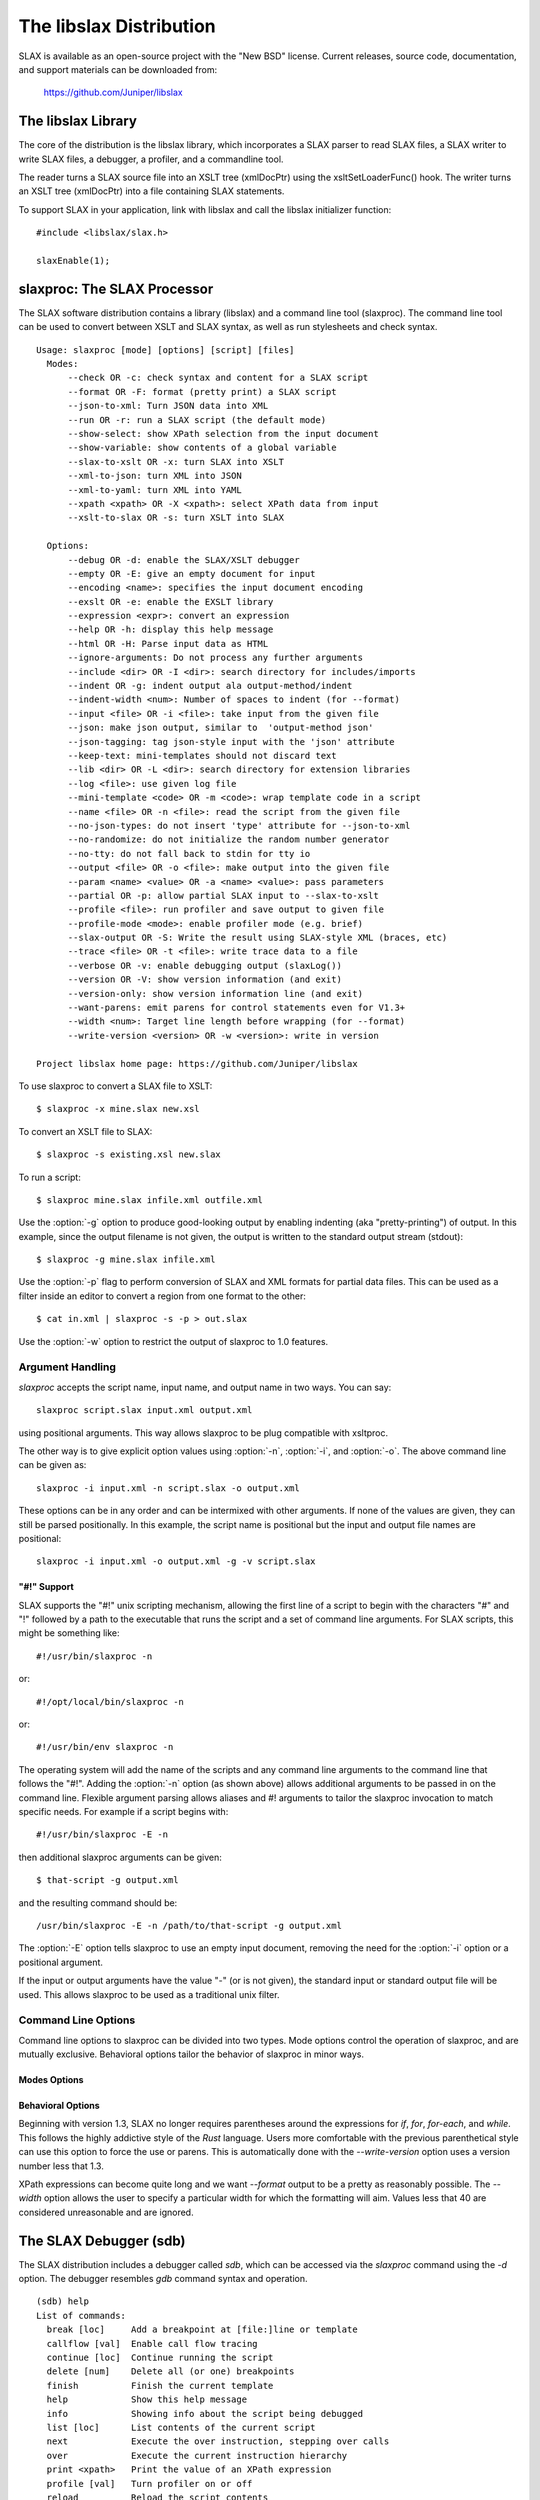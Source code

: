 .. _libslax software:

========================
The libslax Distribution
========================

SLAX is available as an open-source project with the "New BSD"
license.  Current releases, source code, documentation, and support
materials can be downloaded from:

    https://github.com/Juniper/libslax

The libslax Library
-------------------

The core of the distribution is the libslax library, which
incorporates a SLAX parser to read SLAX files, a SLAX writer to write
SLAX files, a debugger, a profiler, and a commandline tool.

The reader turns a SLAX source file into an XSLT tree (xmlDocPtr)
using the xsltSetLoaderFunc() hook.  The writer turns an XSLT tree
(xmlDocPtr) into a file containing SLAX statements.

To support SLAX in your application, link with libslax and call the
libslax initializer function::

    #include <libslax/slax.h>

    slaxEnable(1);

.. _slaxproc:

slaxproc: The SLAX Processor
----------------------------

The SLAX software distribution contains a library (libslax) and a
command line tool (slaxproc).  The command line tool can be used to
convert between XSLT and SLAX syntax, as well as run stylesheets and
check syntax.

::

  Usage: slaxproc [mode] [options] [script] [files]
    Modes:
        --check OR -c: check syntax and content for a SLAX script
        --format OR -F: format (pretty print) a SLAX script
        --json-to-xml: Turn JSON data into XML
        --run OR -r: run a SLAX script (the default mode)
        --show-select: show XPath selection from the input document
        --show-variable: show contents of a global variable
        --slax-to-xslt OR -x: turn SLAX into XSLT
        --xml-to-json: turn XML into JSON
        --xml-to-yaml: turn XML into YAML
        --xpath <xpath> OR -X <xpath>: select XPath data from input
        --xslt-to-slax OR -s: turn XSLT into SLAX

    Options:
        --debug OR -d: enable the SLAX/XSLT debugger
        --empty OR -E: give an empty document for input
        --encoding <name>: specifies the input document encoding
        --exslt OR -e: enable the EXSLT library
        --expression <expr>: convert an expression
        --help OR -h: display this help message
        --html OR -H: Parse input data as HTML
        --ignore-arguments: Do not process any further arguments
        --include <dir> OR -I <dir>: search directory for includes/imports
        --indent OR -g: indent output ala output-method/indent
        --indent-width <num>: Number of spaces to indent (for --format)
        --input <file> OR -i <file>: take input from the given file
        --json: make json output, similar to  'output-method json'
        --json-tagging: tag json-style input with the 'json' attribute
        --keep-text: mini-templates should not discard text
        --lib <dir> OR -L <dir>: search directory for extension libraries
        --log <file>: use given log file
        --mini-template <code> OR -m <code>: wrap template code in a script
        --name <file> OR -n <file>: read the script from the given file
        --no-json-types: do not insert 'type' attribute for --json-to-xml
        --no-randomize: do not initialize the random number generator
        --no-tty: do not fall back to stdin for tty io
        --output <file> OR -o <file>: make output into the given file
        --param <name> <value> OR -a <name> <value>: pass parameters
        --partial OR -p: allow partial SLAX input to --slax-to-xslt
        --profile <file>: run profiler and save output to given file
        --profile-mode <mode>: enable profiler mode (e.g. brief)
        --slax-output OR -S: Write the result using SLAX-style XML (braces, etc)
        --trace <file> OR -t <file>: write trace data to a file
        --verbose OR -v: enable debugging output (slaxLog())
        --version OR -V: show version information (and exit)
        --version-only: show version information line (and exit)
        --want-parens: emit parens for control statements even for V1.3+
        --width <num>: Target line length before wrapping (for --format)
        --write-version <version> OR -w <version>: write in version

  Project libslax home page: https://github.com/Juniper/libslax

To use slaxproc to convert a SLAX file to XSLT::

    $ slaxproc -x mine.slax new.xsl

To convert an XSLT file to SLAX::

    $ slaxproc -s existing.xsl new.slax

To run a script::

    $ slaxproc mine.slax infile.xml outfile.xml

Use the :option:`-g` option to produce good-looking output by enabling
indenting (aka "pretty-printing") of output.  In this example,
since the output filename is not given, the output is written to
the standard output stream (stdout)::

    $ slaxproc -g mine.slax infile.xml

Use the :option:`-p` flag to perform conversion of SLAX and XML
formats for partial data files.  This can be used as a filter inside
an editor to convert a region from one format to the other::

    $ cat in.xml | slaxproc -s -p > out.slax

Use the :option:`-w` option to restrict the output of slaxproc to 1.0
features.

.. _slaxproc-arguments:

Argument Handling
+++++++++++++++++

`slaxproc` accepts the script name, input name, and output name in two ways.
You can say::

    slaxproc script.slax input.xml output.xml

using positional arguments.  This way allows slaxproc to be plug
compatible with xsltproc.

The other way is to give explicit option values using :option:`-n`,
:option:`-i`, and :option:`-o`.  The above command line can be given
as::

   slaxproc -i input.xml -n script.slax -o output.xml

These options can be in any order and can be intermixed with other
arguments.  If none of the values are given, they can still be
parsed positionally.  In this example, the script name is positional
but the input and output file names are positional::

   slaxproc -i input.xml -o output.xml -g -v script.slax

.. _slaxproc-pound-bang:

"#!" Support
~~~~~~~~~~~~

SLAX supports the "#!" unix scripting mechanism, allowing the first
line of a script to begin with the characters "#" and "!"  followed by
a path to the executable that runs the script and a set of command
line arguments.  For SLAX scripts, this might be something like::

    #!/usr/bin/slaxproc -n

or::

    #!/opt/local/bin/slaxproc -n

or::

    #!/usr/bin/env slaxproc -n

The operating system will add the name of the scripts and any command
line arguments to the command line that follows the "#!".  Adding the
:option:`-n` option (as shown above) allows additional arguments to be
passed in on the command line.  Flexible argument parsing allows
aliases and #! arguments to tailor the slaxproc invocation to match
specific needs.  For example if a script begins with::

    #!/usr/bin/slaxproc -E -n

then additional slaxproc arguments can be given::

    $ that-script -g output.xml

and the resulting command should be::

    /usr/bin/slaxproc -E -n /path/to/that-script -g output.xml

The :option:`-E` option tells slaxproc to use an empty input document,
removing the need for the :option:`-i` option or a positional argument.

If the input or output arguments have the value "-" (or is not
given), the standard input or standard output file will be used.
This allows slaxproc to be used as a traditional unix filter.

Command Line Options
++++++++++++++++++++

Command line options to slaxproc can be divided into two types.  Mode
options control the operation of slaxproc, and are mutually exclusive.
Behavioral options tailor the behavior of slaxproc in minor ways.

.. _slaxproc-modes:

Modes Options
~~~~~~~~~~~~~

.. option:: --check
.. option:: -c

  Perform syntax and content check for a SLAX script, reporting any
  errors detected.  This mode is useful for off-box syntax checks for
  scripts before installing or uploading them.

  ::

     % slaxproc --check ~/trash/test.slax
     script check succeeds

.. option:: --format
.. option:: -F

  Format (aka "pretty print") a SLAX script, correcting indentation and
  spacing to the style preferred by the author (that is, me).

  ::

     % slaxproc --format ugly.slax pretty.slax

.. option:: --json

  Emit JSON output, as if the script used the
  :ref:`output-method json <output-method>` statement.

.. index:: json; json-to-xml
.. option:: --json-to-xml

  Transform JSON input into XML, using the conventions defined in
  :ref:`json-elements`.

  ::

     % echo '{"a": "b"}' | slaxproc --json-to-xml
     <?xml version="1.0" encoding="UTF-8" standalone="yes"?>
     <json>
       <a>b</a>
     </json>

.. option:: --run
.. option:: -r

  Run a SLAX script.  The script name, input file name, and output file
  name can be provided via command line options and/or using positional
  arguments as described in :ref:`slaxproc-arguments`.  Input defaults to
  standard input and output defaults to standard output.  `-r` is the
  default mode for slaxproc.

  The following command lines are equivalent::

     % slaxproc my-script.slax input.xml output.xml
     % slaxproc -r -n my-script.slax -i input.xml -o output.xml

.. option:: --show-select <xpath-expression>

  Show an XPath selection from the input document.  Used to extract
  selections from a script out for external consumption.  This allows
  the consumer to avoid a SLAX parser, but still have visibility into
  the contents of the script.

  The output is returned inside an XML hierarchy with a root element
  named "select".  This makes it possible to return attributes::

     % slaxproc --show-select 'xsl:template/@match' script.slax
     <?xml version="1.0" encoding="UTF-8" standalone="yes"?>
     <select match="@* | * | processing-instruction() | comment()"/>

.. option:: --show-variable <variable-name>

  Show contents of a global variable.  Used to extract static variable
  contents for external consumption.  This allows the consumer of the
  data to avoid a SLAX parser, but still have access to the static
  contents of global variables, such as the $arguments variable.

  The output is returned inside an XML hierarchy with a root element
  named "select"::

     % slaxproc --show-variable '$global' script.slax
     <?xml version="1.0" encoding="UTF-8" standalone="yes"?>
     <select>
       <xsl:variable xmlns:xsl="http://www.w3.org/1999/XSL/Transform"
                     name="global">
         <thing>
           <xsl:value-of select="1"/>
         </thing>
         <thing>
           <xsl:value-of select="2"/>
         </thing>
       </xsl:variable>
     </select>

.. option:: --slax-to-xslt
.. option:: -x

  Convert a SLAX script into XSLT format.  The script name and output file
  name can be provided via command line options and/or using positional
  arguments as described in :ref:`slaxproc-arguments`.

  ::

     % slaxproc --slax-to-xslt my-script.slax your-script.xsl

.. _xml-to-json:

.. index:: json; xml-to-json
.. option:: --xml-to-json

  Transform XML input into JSON, using the conventions defined in
  :ref:`json-elements`.

  ::

     % echo '<json><a>b</a></json>' | slaxproc --xml-to-json
     { "a": "b" }

.. index:: yaml; xml-to-yaml
.. option:: --xml-to-yaml

  Transform XML input into YAML.

  ::

     % echo '<json><a>b</a></json>' | slaxproc --xml-to-yaml
     ---
     "a": "b"

.. option:: --xpath <xpath-expression>
.. option:: -X <xpath-expression>

  Select data matching an XPath data from input document.  This allows
  slaxproc to operate as a filter.  Note that :option:`--xpath` and
  :option:`--show-select` differ only in the lack of the root element
  on the latter::

     % slaxproc --xpath 'xsl:stylesheet/xsl:template/@match' /tmp/foo.xsl
     <?xml version="1.0"?>
     <results match="@* | * | processing-instruction() | comment()"/>

.. option:: --xslt-to-slax
.. option:: -s

  Convert a XSLT script into SLAX format.  The script name and output file
  name can be provided via command line options and/or using positional
  arguments as described in :ref:`slaxproc-arguments`.

  ::

     % slaxproc --xslt-to-slax your.xsl my.slax


.. _slaxproc-options:

Behavioral Options
~~~~~~~~~~~~~~~~~~

.. option:: --debug
.. option:: -d

  Enable the SLAX/XSLT debugger.  See :ref:`sdb` for complete details
  on the operation of the debugger.

.. option:: --empty
.. option:: -E

  Provide an empty document as the input data set.  This is useful for
  scripts that do not expect or need meaningful input.  The input
  document consists only of a root element ("top")::

    % slaxproc -E -m 'main <top> { copy-of /;} '
    <?xml version="1.0"?>
    <top/>

.. option:: --encoding <name>

  Specifies the text encoding to be used for input documents.  This
  defaults to "UTF-8".

.. option:: --exslt
.. option:: -e

  Enables the EXSLT library, which provides a set of standard extension
  functions.  See exslt.org for more information.

  This option is deprecated; SLAX now finds all extension functions
  automatically and no longer needs specific instructions for the
  EXSLT library.

.. option:: --expression <expr>

  Converts a SLAX expression to an XPATH one, or vice versa, depending
  on the presence of --slax-to-xslt and --xslt-to-slax.

  ::

     % slaxproc -x --expression 'f[name == $one _ "-ext" && mtu]'
     f[name = concat($one, "-ext") and mtu]

.. option:: --help
.. option:: -h

  Displays this help message and exits.  The help message has received
  an unknown number of industry awards from various well-meaning
  organizations.

.. option:: --html
.. option:: -H

  Parse input data using the HTML parser, which differs from XML.  The
  rules are more flexible, but are HTML specific.

.. option:: --ignore-arguments

  Do not process any further arguments.  This can be combined
  with "#!" to allow "distinct" styles of argument parsing.

.. option:: --include <dir>
.. option:: -I <dir>

  Add a directory to the list of directories searched for
  :ref:`include and import <include-import>` files.  The environment
  variable SLAXPATH can be set to a list of search directories,
  separated by colons.

.. index:: pretty-printing
.. option:: --indent
.. option:: -g

  Indent output to make it good looking, aka "pretty-printing".  This
  option is identical to the behavior triggered by the
  ref:`output-method <output-method>`'s `indent` statement::

     output-method {
         indent "true";
     }

.. option:: --indent-width

  Change the default indent level from the default value of 4.  This
  only affects :option:`--format` mode.

.. option:: --input <file>
.. option:: -i <file>

  Use the given file for input.

.. index:: json; json-tagging
.. option:: --json-tagging

  Tag JSON elements in SLAX script input with the 'json' attribute as
  they are parsed into XML.  This allows the :option:`--format` mode
  to transform them back into JSON format.

.. index:: mini-templates; keep-text
.. option:: --keep-text

  When building a script from mini-templates, do not add a template to
  discard normal text.  By default XSLT will display unmatched text
  data, but mini-templates adds a discard action automatically.  The
  `--keep-text` option preserves the original default behavior instead
  of replacing it with the discard action that is typically more
  desirable .

.. option:: --lib <dir>
.. option:: -L <dir>

  Add a directory to the list of directories searched for extension
  libraries.

.. option:: --log <file>

  Write log data to the given file, rather than the default of
  the standard error stream.

.. index:: mini-templates
.. option:: --mini-template <code> or -m <code>

  Allows a simple script to be passed in via the command line using one
  of more `-m` options.  The argument to `-m` is typically a template,
  such as a named or match template, but can be any top-level SLAX
  statement. 

     % slaxproc -E -m 'main <top> { expr date:time(); }'
     <?xml version="1.0"?>
     <top>19:51:11-05:00</top>

.. option:: --name <file>
.. option:: -n <file>

  Use the given file as the SLAX script.

.. index:: json; no-json-types
.. option:: --no-json-types

  Do not generate the "type" attribute in the XML generated by
  `--json-to-xml`.  This type is needed to "round-trip" data back
  into JSON, but is not needed for simple XML output.

.. option:: --no-randomize

  Do not initialize the random number generator.  This is useful if you
  want the script to return identical data for a series of invocation,
  which is typically only used during testing.

.. option:: --no-tty

  Do not use a tty for `sdb` and other tty-related input needs.

.. option:: --output <file>
.. option:: -o <file>

  Write output into the given file.

.. option:: --param <name> <value>
.. option:: --param <name>=<value>
.. option:: -a <name> <value>
.. option:: -a <name>=<value>

  Pass a parameter to the script using the name/value pair provided.
  Note that all values are string parameters, so normal quoting
  rules apply.

.. option:: --partial
.. option:: -p

  Allow the input data to contain a partial SLAX script, with more
  flexible input parsing.  This can be used with the `--slax-to-xslt`
  to perform partial transformations, or with `--format` to format
  sections of SLAX input or to convert XML into SLAX::

    % echo '<top><a>b</a></top>' | slaxproc -s -p
    <top> {
        <a> "b";
    }

.. _profile option:

.. option:: --profile <file>

  Enable profiling while the script is executing, writing the profile
  data to the given file.  This accesses the same functionality as the
  :ref:`profile <profiler>` command in the :ref:`debugger <sdb>`.

.. option:: --profile-mode <mode>

  Provide additional information to the profiler.  Currently the only
  supported mode is 'brief', which trims lines that are not executed
  from the profiler output.  Refer to the :ref:`profiler` for
  additional information.

.. option:: --slax-output
.. option:: -S

  Write the output of a script using SLAX-style XML (braces, etc).

.. option:: --trace <file>
.. option:: -t <file>

  Write trace data to the given file.

.. option:: --verbose
.. option:: -v

  Adds very verbose internal debugging output to the trace data output,
  including calls to the slaxLog() function.

.. option:: --version
.. option:: -V

  Show version information and exit.

.. option:: --version-only

  Show only the "version information" line and exit.  This is suitable
  for editors wishing to generate template SLAX scripts for new files.

.. option:: --want-parens

Beginning with version 1.3, SLAX no longer requires parentheses around
the expressions for `if`, `for`, `for-each`, and `while`.  This
follows the highly addictive style of the `Rust` language.  Users more
comfortable with the previous parenthetical style can use this option
to force the use or parens.  This is automatically done with the
`--write-version` option uses a version number less that 1.3.

.. option:: --width <number>

XPath expressions can become quite long and we want `--format` output
to be a pretty as reasonably possible.  The `--width` option allows
the user to specify a particular width for which the formatting will
aim.  Values less that 40 are considered unreasonable and are ignored.

.. option:: --write-version <version>
.. option:: -w <version>

  Write in the given version number on the output file for `-x` or `-s`
  output.  This can be also be used to limit the conversion to avoid
  SLAX 1.1 feature (using `-w 1.0`).

  In this example, the `-w 1.0` option causes `slaxproc` to write the
  `main` statement introduced in SLAX-1.2 in a 1.0 compatible manor::

     % slaxproc --format -m 'main <top> { } ' -w 1.0 --keep-text
     version 1.0;

     match / {
         <top>;
     }

.. index:: sdb
.. index:: debugger
.. _sdb:

The SLAX Debugger (sdb)
-----------------------

The SLAX distribution includes a debugger called `sdb`, which can be
accessed via the `slaxproc` command using the `-d` option.  The
debugger resembles `gdb` command syntax and operation.

::

  (sdb) help
  List of commands:
    break [loc]     Add a breakpoint at [file:]line or template
    callflow [val]  Enable call flow tracing
    continue [loc]  Continue running the script
    delete [num]    Delete all (or one) breakpoints
    finish          Finish the current template
    help            Show this help message
    info            Showing info about the script being debugged
    list [loc]      List contents of the current script
    next            Execute the over instruction, stepping over calls
    over            Execute the current instruction hierarchy
    print <xpath>   Print the value of an XPath expression
    profile [val]   Turn profiler on or off
    reload          Reload the script contents
    run             Restart the script
    step            Execute the next instruction, stepping into calls
    where           Show the backtrace of template calls
    quit            Quit debugger

The `info` command can display the following information:

::

  (sdb) info help
  List of commands:
    info breakpoints  Display current breakpoints
    info insert       Display current insertion point
    info locals       Display local variables
    info output       Display output document
    info profile [brief]  Report profiling information

Many of these commands follow their "gdb" counterparts, to the extent
possible.

The location for the `break`, `continue`, and `list` commands can be
either a line number of the current file, a filename and a line
number, separated by a colon, or the name of a template.

::

  (sdb) b 14
  Breakpoint 1 at file ../tests/core/test-empty-21.slax, line 14
  (sdb) b 19
  Breakpoint 2 at file ../tests/core/test-empty-21.slax, line 19
  (sdb) b three
  Breakpoint 3 at file ../tests/core/test-empty-21.slax, line 24
  (sdb) info br
  List of breakpoints:
      #1 template one at ../tests/core/test-empty-21.slax:14
      #2 template two at ../tests/core/test-empty-21.slax:19
      #3 template three at ../tests/core/test-empty-21.slax:24
  (sdb)

Information on the profiler is in the next section (:ref:`profiler`).

The `info insert` and `info output` commands allow visibility into the
current output document being generated by libxslt.  `insert` shows
the current insertion point, typically as an XML hierarchy, where the
next element inserted will appear at the end of that hierarchy.
`output` displays the current state of the entire output document.

The `info locals` command displays the current set of local variables
and their values.

.. index:: profiler
.. _profiler:

The SLAX Profiler
-----------------

The SLAX debugger includes a profiler which can report information
about the activity and performance of a script.  The profiler is
automatically enabled when the debugger is started, and tracks script
execution until the script terminates.  At any point, profiling
information can be displayed or cleared, and the profiler can be
temporarily disabled or enabled.

Use the `profile` command to access the profiler::

  (sdb) help profile
  List of commands:
    profile clear   Clear  profiling information
    profile off     Disable profiling
    profile on      Enable profiling
    profile report [brief]  Report profiling information
  (sdb)

The profile report includes the following information:

- Line -- line number of the source file
- Hits -- number of times this line was executed
- User -- the number of microseconds if "user" time spent processing this line
- U/Hit -- average number of microseconds per hit
- System -- the number of microseconds if "system" time spent
  processing this line
- S/Hit -- average number of microseconds per hit
- Source -- Source code line

The `brief` option instructs sdb to avoid showing lines that were not
hit, since there is no valid information for them.  Without the
`brief` option, dashes are displayed.

In the following example, the source code data is heavily truncated
(with "....")  to allow the material to fit on this page.  sdb would
not truncate these lines::

  (sdb) run
  <?xml version="1.0"?>
  <message>Down rev PIC in Fruvenator, Fru-Master 3000</message>
  Script exited normally.
  (sdb) profile report
   Line   Hits   User    U/Hit  System    S/Hit Source
      1      -      -        -       -        - version 1.0;
      2      -      -        -       -        -
      3      2      4     2.00       8     4.00 match / {
      4      1     25    25.00      13    13.00     var ....
      5      -      -        -       -        -
      6      -      -        -       -        -     for-each....
      7      1     45    45.00      10    10.00          ..
      8      1     12    12.00       5     5.00         <message>
      9      1     45    45.00      15    15.00          ....
     10      -      -        -       -        -     }
     11      -      -        -       -        - }
  Total      6    131               51   Total
  (sdb) pro rep b
   Line   Hits   User    U/Hit  System    S/Hit Source
      3      2      4     2.00       8     4.00 match / {
      4      1     25    25.00      13    13.00     var  ....
      7      1     45    45.00      10    10.00          ....
      8      1     12    12.00       5     5.00      <message>
      9      1     45    45.00      15    15.00          ....
  Total      6    131               51   Total
  (sdb)

This information not only shows how much time is spent during code
execution, but also shows which lines are being executed, which
can help debug scripts where the execution does not match
expectations.

The profiling is not "Monte Carlo", or clock based, but is based on
trace data generated as each SLAX instruction is executed, giving
more precise data.

The profiler can also be accessed using the
:ref:`--profile <profile option>` option.

.. index

callflow
--------

The `callflow` command enables the printing of informational data when
levels of the script are entered and exited.  The lines are simple,
but reference the instruction, filename, and line number of the
frame::

  callflow: 0: enter <xsl:template> in match / at empty-15.slax:5
  callflow: 1: enter <xsl:variable> at empty-15.slax:13
  callflow: 1: exit <xsl:variable> at empty-15.slax:13
  callflow: 1: enter <xsl:variable> at empty-15.slax:20
  callflow: 1: exit <xsl:variable> at empty-15.slax:20
  callflow: 0: exit <xsl:template> in match / at empty-15.slax:5
